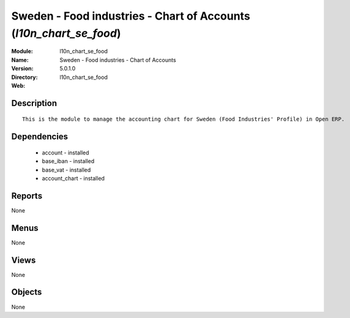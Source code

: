 
.. module:: l10n_chart_se_food
    :synopsis: Sweden - Food industries - Chart of Accounts
    :noindex:
.. 

Sweden - Food industries - Chart of Accounts (*l10n_chart_se_food*)
===================================================================
:Module: l10n_chart_se_food
:Name: Sweden - Food industries - Chart of Accounts
:Version: 5.0.1.0
:Directory: l10n_chart_se_food
:Web: 

Description
-----------

::

  This is the module to manage the accounting chart for Sweden (Food Industries' Profile) in Open ERP.

Dependencies
------------

 * account - installed
 * base_iban - installed
 * base_vat - installed
 * account_chart - installed

Reports
-------

None


Menus
-------


None


Views
-----


None



Objects
-------

None
